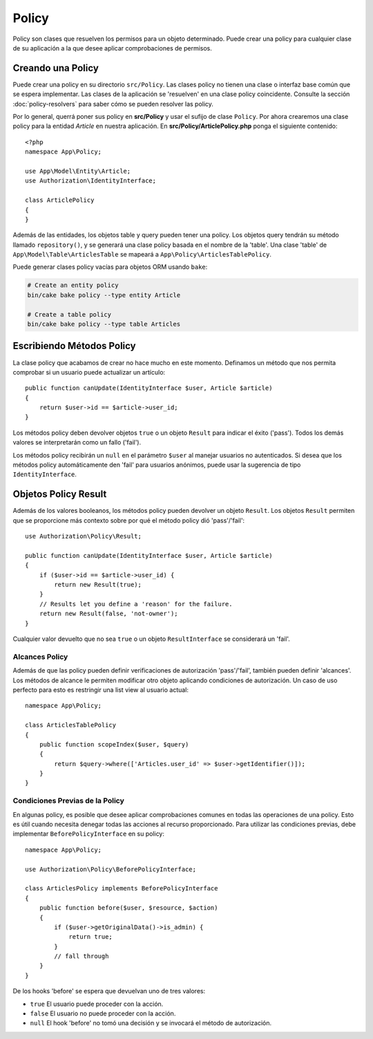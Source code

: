 Policy
######

Policy son clases que resuelven los permisos para un objeto determinado. Puede
crear una policy para cualquier clase de su aplicación a la que desee aplicar
comprobaciones de permisos.

Creando una Policy
==================

Puede crear una policy en su directorio ``src/Policy``. Las clases policy
no tienen una clase o interfaz base común que se espera implementar.
Las clases de la aplicación se 'resuelven' en una clase policy coincidente.
Consulte la sección :doc:`policy-resolvers` para saber cómo se pueden resolver las policy.

Por lo general, querrá poner sus policy en **src/Policy** y usar el sufijo de clase
``Policy``. Por ahora crearemos una clase policy para la entidad `Article` en nuestra 
aplicación. En **src/Policy/ArticlePolicy.php** ponga el siguiente contenido::

    <?php
    namespace App\Policy;

    use App\Model\Entity\Article;
    use Authorization\IdentityInterface;

    class ArticlePolicy
    {
    }

Además de las entidades, los objetos table y query pueden tener una policy.
Los objetos query tendrán su método llamado ``repository()``, y se generará una clase
policy basada en el nombre de la 'table'. Una clase 'table' de ``App\Model\Table\ArticlesTable``
se mapeará a ``App\Policy\ArticlesTablePolicy``.

Puede generar clases policy vacías para objetos ORM usando ``bake``:

.. code-block:: bash

    # Create an entity policy
    bin/cake bake policy --type entity Article

    # Create a table policy
    bin/cake bake policy --type table Articles

Escribiendo Métodos Policy
==========================

La clase policy que acabamos de crear no hace mucho en este momento. Definamos un método que
nos permita comprobar si un usuario puede actualizar un artículo::

    public function canUpdate(IdentityInterface $user, Article $article)
    {
        return $user->id == $article->user_id;
    }

Los métodos policy deben devolver objetos ``true`` o un objeto ``Result`` para indicar el éxito ('pass').
Todos los demás valores se interpretarán como un fallo ('fail').

Los métodos policy recibirán un ``null`` en el parámetro ``$user`` al manejar usuarios
no autenticados. Si desea que los métodos policy automáticamente den 'fail' para usuarios
anónimos, puede usar la sugerencia de tipo ``IdentityInterface``.

.. _policy-result-objects:

Objetos Policy Result
=====================

Además de los valores booleanos, los métodos policy pueden devolver un objeto ``Result``.
Los objetos ``Result`` permiten que se proporcione más contexto sobre por qué el método
policy dió 'pass'/'fail'::

   use Authorization\Policy\Result;

   public function canUpdate(IdentityInterface $user, Article $article)
   {
       if ($user->id == $article->user_id) {
           return new Result(true);
       }
       // Results let you define a 'reason' for the failure.
       return new Result(false, 'not-owner');
   }

Cualquier valor devuelto que no sea ``true`` o un objeto ``ResultInterface``
se considerará un 'fail'.

Alcances Policy
--------------

Además de que las policy pueden definir verificaciones de autorización 'pass'/'fail',
también pueden definir 'alcances'. Los métodos de alcance le permiten modificar otro
objeto aplicando condiciones de autorización. Un caso de uso perfecto para esto es
restringir una list view al usuario actual::

    namespace App\Policy;

    class ArticlesTablePolicy
    {
        public function scopeIndex($user, $query)
        {
            return $query->where(['Articles.user_id' => $user->getIdentifier()]);
        }
    }

Condiciones Previas de la Policy
--------------------------------

En algunas policy, es posible que desee aplicar comprobaciones comunes en todas las
operaciones de una policy. Esto es útil cuando necesita denegar todas las acciones al
recurso proporcionado. Para utilizar las condiciones previas, debe implementar ``BeforePolicyInterface``
en su policy::

    namespace App\Policy;

    use Authorization\Policy\BeforePolicyInterface;

    class ArticlesPolicy implements BeforePolicyInterface
    {
        public function before($user, $resource, $action)
        {
            if ($user->getOriginalData()->is_admin) {
                return true;
            }
            // fall through
        }
    }

De los hooks 'before' se espera que devuelvan uno de tres valores:

- ``true`` El usuario puede proceder con la acción.
- ``false`` El usuario no puede proceder con la acción.
- ``null`` El hook 'before' no tomó una decisión y se invocará
  el método de autorización.

